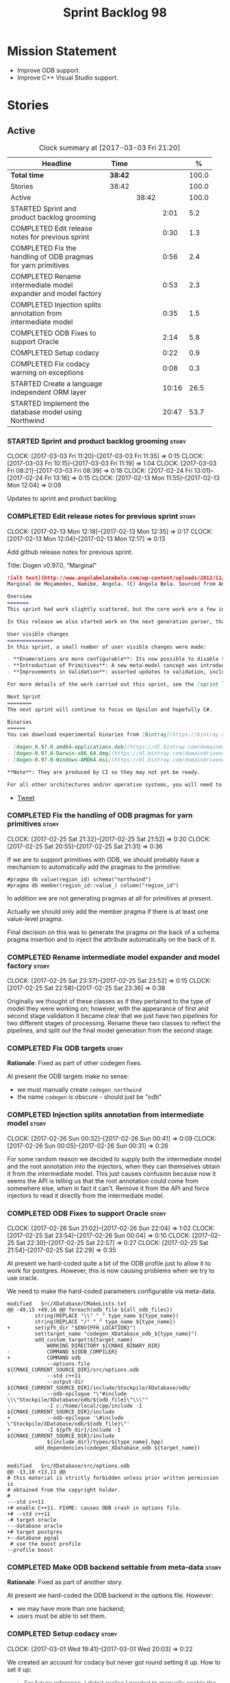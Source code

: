 #+title: Sprint Backlog 98
#+options: date:nil toc:nil author:nil num:nil
#+todo: STARTED | COMPLETED CANCELLED POSTPONED
#+tags: { story(s) epic(e) }

* Mission Statement

- Improve ODB support.
- Improve C++ Visual Studio support.

* Stories

** Active

#+begin: clocktable :maxlevel 3 :scope subtree :indent nil :emphasize nil :scope file :narrow 75 :formula %
#+CAPTION: Clock summary at [2017-03-03 Fri 21:20]
| <75>                                                                        |         |       |       |       |
| Headline                                                                    | Time    |       |       |     % |
|-----------------------------------------------------------------------------+---------+-------+-------+-------|
| *Total time*                                                                | *38:42* |       |       | 100.0 |
|-----------------------------------------------------------------------------+---------+-------+-------+-------|
| Stories                                                                     | 38:42   |       |       | 100.0 |
| Active                                                                      |         | 38:42 |       | 100.0 |
| STARTED Sprint and product backlog grooming                                 |         |       |  2:01 |   5.2 |
| COMPLETED Edit release notes for previous sprint                            |         |       |  0:30 |   1.3 |
| COMPLETED Fix the handling of ODB pragmas for yarn primitives               |         |       |  0:56 |   2.4 |
| COMPLETED Rename intermediate model expander and model factory              |         |       |  0:53 |   2.3 |
| COMPLETED Injection splits annotation from intermediate model               |         |       |  0:35 |   1.5 |
| COMPLETED ODB Fixes to support Oracle                                       |         |       |  2:14 |   5.8 |
| COMPLETED Setup codacy                                                      |         |       |  0:22 |   0.9 |
| COMPLETED Fix codacy warning on exceptions                                  |         |       |  0:08 |   0.3 |
| STARTED Create a language independent ORM layer                             |         |       | 10:16 |  26.5 |
| STARTED Implement the database model using Northwind                        |         |       | 20:47 |  53.7 |
#+TBLFM: $5='(org-clock-time% @3$2 $2..$4);%.1f
#+end:

*** STARTED Sprint and product backlog grooming                       :story:
    CLOCK: [2017-03-03 Fri 11:20]--[2017-03-03 Fri 11:35] =>  0:15
    CLOCK: [2017-03-03 Fri 10:15]--[2017-03-03 Fri 11:19] =>  1:04
    CLOCK: [2017-03-03 Fri 08:21]--[2017-03-03 Fri 08:39] =>  0:18
    CLOCK: [2017-02-24 Fri 13:01]--[2017-02-24 Fri 13:16] =>  0:15
    CLOCK: [2017-02-13 Mon 11:55]--[2017-02-13 Mon 12:04] =>  0:09

Updates to sprint and product backlog.

*** COMPLETED Edit release notes for previous sprint                  :story:
    CLOSED: [2017-02-13 Mon 12:35]
    CLOCK: [2017-02-13 Mon 12:18]--[2017-02-13 Mon 12:35] =>  0:17
    CLOCK: [2017-02-13 Mon 12:04]--[2017-02-13 Mon 12:17] =>  0:13

Add github release notes for previous sprint.

Title: Dogen v0.97.0, "Marginal"

#+begin_src markdown
![alt text](http://www.angolabelazebelo.com/wp-content/uploads/2012/11/Namibe-23102661.jpg)
Marginal de Moçamedes, Namibe, Angola. (C) Angola Bela. Sourced from Angola Bela's site.

Overview
=======
This sprint had work slightly scattered, but the core work are a few interesting features for users around enumerations and primitives - described below.

In this release we also started work on the next generation parser, thanks to @klemens-morgenstern who has laid its foundations. The integration work of this new parser will proceed over the next few sprints.

User visible changes
===============
In this sprint, a small number of user visible changes were made:

- **Enumerations are more configurable**: Its now possible to disable the ```invalid``` enumeration and add user defined enumeration values. This is useful for defining bitflags for example. See the ```enumeration``` test model for examples ([Dia](https://raw.githubusercontent.com/DomainDrivenConsulting/dogen/master/test_data/yarn.dia/input/enumeration.dia), [JSON](https://raw.githubusercontent.com/DomainDrivenConsulting/dogen/master/test_data/yarn.json/input/enumeration.json)).
- **Introduction of Primitives**: A new meta-model concept was introduced called a ```primitive```. This allows users to "redefine" built-in types or other select types such as ```std::string``` for their own purposes. As an example you can define a ```product_id``` as a primitive with an underlying type of ```std::string```. This makes the models more intuitive and the generated code more readable. See the ```primitive``` test model for examples ([Dia](https://raw.githubusercontent.com/DomainDrivenConsulting/dogen/master/test_data/yarn.dia/input/primitive.dia), [JSON](https://raw.githubusercontent.com/DomainDrivenConsulting/dogen/master/test_data/yarn.json/input/primitive.json)).
- **Improvements in Validation**: assorted updates to validation, including checking that the enumeration underlying type is valid as an enumeration type, checking for C# keywords, etc.

For more details of the work carried out this sprint, see the [sprint log](https://github.com/DomainDrivenConsulting/dogen/blob/master/doc/agile/sprint_backlog_97.org).

Next Sprint
========
The next sprint will continue to focus on Upsilon and hopefully C#.

Binaries
======
You can download experimental binaries from [Bintray](https://bintray.com/domaindrivenconsulting/Dogen) for OSX, Linux and Windows (all 64-bit):

- [dogen_0.97.0_amd64-applications.deb](https://dl.bintray.com/domaindrivenconsulting/Dogen/0.97.0/dogen_0.97.0_amd64-applications.deb)
- [dogen-0.97.0-Darwin-x86_64.dmg](https://dl.bintray.com/domaindrivenconsulting/Dogen/0.97.0/dogen-0.97.0-Darwin-x86_64.dmg)
- [dogen-0.97.0-Windows-AMD64.msi](https://dl.bintray.com/domaindrivenconsulting/Dogen/dogen-0.97.0-Windows-AMD64.msi)

**Note**: They are produced by CI so they may not yet be ready.

For all other architectures and/or operative systems, you will need to build Dogen from source. Source downloads are available below.
#+end_src

- [[https://twitter.com/MarcoCraveiro/status/820962437465866241][Tweet]]

*** COMPLETED Fix the handling of ODB pragmas for yarn primitives     :story:
    CLOSED: [2017-02-25 Sat 21:53]
    CLOCK: [2017-02-25 Sat 21:32]--[2017-02-25 Sat 21:52] =>  0:20
    CLOCK: [2017-02-25 Sat 20:55]--[2017-02-25 Sat 21:31] =>  0:36

If we are to support primitives with ODB, we should probably have a
mechanism to automatically add the pragmas to the primitive:

: #pragma db value(region_id) schema("northwind")
: #pragma db member(region_id::value_) column("region_id")

In addition we are not generating pragmas at all for primitives at
present.

Actually we should only add the member pragma if there is at least one
value-level pragma.

Final decision on this was to generate the pragma on the back of a
schema pragma insertion and to inject the attribute automatically on
the back of it.

*** COMPLETED Rename intermediate model expander and model factory    :story:
    CLOSED: [2017-02-25 Sat 23:52]
    CLOCK: [2017-02-25 Sat 23:37]--[2017-02-25 Sat 23:52] =>  0:15
    CLOCK: [2017-02-25 Sat 22:58]--[2017-02-25 Sat 23:36] =>  0:38

Originally we thought of these classes as if they pertained to the
type of model they were working on; however, with the appearance of
first and second stage validation it became clear that we just have
two pipelines for two different stages of processing. Rename these two
classes to reflect the pipelines, and split out the final model
generation from the second stage.

*** COMPLETED Fix ODB targets                                         :story:
    CLOSED: [2017-02-25 Sat 23:56]

*Rationale*: Fixed as part of other codegen fixes.

At present the ODB targets make no sense:

- we must manually create =codegen_northwind=
- the name =codegen= is obscure - should just be "odb"

*** COMPLETED Injection splits annotation from intermediate model     :story:
    CLOSED: [2017-02-26 Sun 00:41]
    CLOCK: [2017-02-26 Sun 00:32]--[2017-02-26 Sun 00:41] =>  0:09
    CLOCK: [2017-02-26 Sun 00:05]--[2017-02-26 Sun 00:31] =>  0:26

For some random reason we decided to supply both the intermediate
model and the root annotation into the injectors, when they can
themselves obtain it from the intermediate model. This just causes
confusion because now it seems the API is telling us that the root
annotation could come from somewhere else, when in fact it
can't. Remove it from the API and force injectors to read it directly
from the intermediate model.

*** COMPLETED ODB Fixes to support Oracle                             :story:
    CLOSED: [2017-02-26 Sun 22:04]
    CLOCK: [2017-02-26 Sun 21:02]--[2017-02-26 Sun 22:04] =>  1:02
    CLOCK: [2017-02-25 Sat 23:54]--[2017-02-26 Sun 00:04] =>  0:10
    CLOCK: [2017-02-25 Sat 22:30]--[2017-02-25 Sat 22:57] =>  0:27
    CLOCK: [2017-02-25 Sat 21:54]--[2017-02-25 Sat 22:29] =>  0:35

At present we hard-coded quite a bit of the ODB profile just to allow
it to work for postgres. However, this is now causing problems when we
try to use oracle.

We need to make the hard-coded parameters configurable via meta-data.

#+begin_example
modified   Src/XDatabase/CMakeLists.txt
@@ -49,15 +49,16 @@ foreach(odb_file ${all_odb_files})
         string(REPLACE "\\" "_" type_name ${type_name})
         string(REPLACE "/" "_" type_name ${type_name})
+        set(pfh_dir "$ENV{PFH_LOCATION}")
         set(target_name "codegen_XDatabase_odb_${type_name}")
         add_custom_target(${target_name}
             WORKING_DIRECTORY ${CMAKE_BINARY_DIR}
-            COMMAND ${ODB_COMPILER}
+            COMMAND odb
             --options-file ${CMAKE_CURRENT_SOURCE_DIR}/src/options.odb
             --std c++11
             --output-dir ${CMAKE_CURRENT_SOURCE_DIR}/include/Stockpile/XDatabase/odb/
-            --odb-epilogue "\"#include \\\"Stockpile/XDatabase/odb/${odb_file}\"\\\""
-            -I c:/home/local/cpp/include -I ${CMAKE_CURRENT_SOURCE_DIR}/include
+            --odb-epilogue '\#include \"Stockpile/XDatabase/odb/${odb_file}\"'
+            -I ${pfh_dir}/include -I ${CMAKE_CURRENT_SOURCE_DIR}/include
             ${include_dir}/types/${type_name}.hpp)
         add_dependencies(codegen_XDatabase_odb ${target_name})


modified   Src/XDatabase/src/options.odb
@@ -13,10 +13,11 @@
# this material is strictly forbidden unless prior written permission is
# obtained from the copyright holder.
#
---std c++11
+# enable C++11. FIXME: causes ODB crash in options file.
+# --std c++11
-# target oracle
---database oracle
+# target postgres
+--database pgsql
 # use the boost profile
--profile boost
#+end_example

*** COMPLETED Make ODB backend settable from meta-data                :story:
    CLOSED: [2017-02-26 Sun 22:04]

*Rationale*: Fixed as part of another story.

At present we hard-coded the ODB backend in the options file. However:

- we may have more than one backend;
- users must be able to set them.

*** COMPLETED Setup codacy                                            :story:
    CLOSED: [2017-03-01 Wed 20:04]
    CLOCK: [2017-03-01 Wed 19:41]--[2017-03-01 Wed 20:03] =>  0:22

We created an account for codacy but never got round setting it
up. How to set it up:

#+begin_quote
For future reference, I didn't realise I needed to manually enable the
checkers: Code Patterns (left hand-side bar at the bottom), cppcheck,
tick all boxes (all 302 of them, in my case). You can also provide a
config file, apparently.
#+end_quote

*** COMPLETED Fix codacy warning on exceptions                        :story:
    CLOSED: [2017-03-03 Fri 21:19]
    CLOCK: [2017-03-03 Fri 21:11]--[2017-03-03 Fri 21:19] =>  0:08

Codacy picked up on the fact that our constructor for exceptions is
not explicit. Update template and regenerate all code.

*** STARTED Create a language independent ORM layer                   :story:
    CLOCK: [2017-03-03 Fri 14:58]--[2017-03-03 Fri 15:36] =>  0:38
    CLOCK: [2017-03-03 Fri 14:42]--[2017-03-03 Fri 14:57] =>  0:15
    CLOCK: [2017-03-03 Fri 13:23]--[2017-03-03 Fri 13:39] =>  0:16
    CLOCK: [2017-03-03 Fri 12:59]--[2017-03-03 Fri 13:22] =>  0:23
    CLOCK: [2017-03-03 Fri 12:48]--[2017-03-03 Fri 12:58] =>  0:10
    CLOCK: [2017-03-03 Fri 12:39]--[2017-03-03 Fri 12:47] =>  0:08
    CLOCK: [2017-03-03 Fri 11:36]--[2017-03-03 Fri 12:38] =>  1:02
    CLOCK: [2017-03-02 Thu 09:39]--[2017-03-02 Thu 10:03] =>  0:24
    CLOCK: [2017-03-02 Thu 08:05]--[2017-03-02 Thu 09:38] =>  1:33
    CLOCK: [2017-03-02 Thu 06:48]--[2017-03-02 Thu 07:28] =>  0:40
    CLOCK: [2017-03-01 Wed 13:10]--[2017-03-01 Wed 17:57] =>  4:47

At present we are populating ODB pragmas manually. While this works,
this has a number of downsides:

- we need to add ODB schema pragmas to all types we want to
  generate. Ideally it would be better to just mark the type as
  "ORM generatable" or some other flag. Dogen then adds the appropriate
  ODB pragmas.
- we need to manually upper case all schemas and column names. Whilst
  this can be ameliorated by using the ODB compiler command line
  options, we still have to deal with the cases where the user
  overrides the schema name or the column name. Because ODB uses
  quotes, we get the values as-is, meaning the user needs to upper
  case all of them. This is a particular problem for primitives,
  because we are injecting the column name.
- whenever the primitive name matches the attribute name, we want to
  "reset" the column name; else we end up with a name like
  "my_id_my_id". Actually the solution is the other way around:
  primitives should always have a blank column name and the attribute
  using them should be responsible for setting the column name.

These are:

- =yarn.orm.enabled=: model module level. If true, will switch on language
  specific ORM. Do we need this? Users should just enable low-level
  ORM.
- =yarn.orm.generate_mapping=: boolean. If true, generate mapping for a
  given type.
- =yarn.orm.database=: container of supported database types. Create
  enumeration. PostgreSQL, etc. Model level.
- =yarn.orm.override=: if true, orm meta-data is ignored
  altogether. User is expected to manually supply ODB
  pragmas. Actually we can just not use "generate_mapping" for this
  type and add pragmas manually. Actually we should wait for a use
  case for this; we may need an "additive" override, or a "remove all
  and add only these" override. For now lets just not support
  overrides.
- =yarn.orm.schema_name=: model module level or element
- =yarn.orm.table_name=: element
- =yarn.orm.is_primary_key=: boolean. Attribute level.
- =yarn.orm.column_name=: string. Attribute level.
- =yarn.orm.nullable=: boolean. Attribute level.
- =yarn.org.naming_style=: enum: capitals, lowercase, as_is. Model
  level.
- =yarn.org.meta_type=: value or object.
- =yarn.org.type_mapping=: string. For now only BLOB is
  supported. Actually lets use a generic mapping scheme instead so
  that we push this logic to the user.

Basically we have the following "configuration points":

- =orm_model_configuration=: naming style, database, schema name;
- =orm_element_configuration=: generate mapping, schema name, table
  name, meta type
- =orm_attribute_configuration=: type, nullable, column name, is
  primary key.

We need to add classes in yarn to capture this.

*Previous Understanding*

When we start using odb in anger we need to tidy-up how it is
implemented. We need to split the concepts which properly belong in
yarn such as identity, primary key, foreign key, etc from those that
are odb specific (perhaps schema name etc). odb formatter simply maps
yarn concepts to odb concepts rather than having its own. We need to
dig out the stories around key support.

This story should only be done when we are building real databases
with odb.

This time has arrived now. We should create a set of concepts in yarn
related to ORM (object-relational mapping).

*** Add a "flat directory" mode                                       :story:

It would be nice to have a mode in which all files get placed in a
single-directory: no src, include, etc – just one big folder with all
files.

*** Add support for "one off" profiles                                :story:

At present one can define top-level profiles. These are useful, but in
practice we ended up still defining a lot of things in each model. We
need a way to associate a profile with a model by supplying it on the
command line. That way users can create profiles and store them next
to the model rather than having to create a data directory, etc etc.

*** Introduce dogen projects                                          :story:

At present we are manually configuring each dogen target, adding each
separately to the build system. Perhaps a better approach is to have a
dogen project file where one can configure all of the targets in one
go. We don’t necessarily have to call dogen directly – perhaps another
command line tool is responsible for invoking dogen? The problem here
is that we’d end up with all dogen models in memory.

At any rate, the project file would contain all models for a given
product. We could possibly run with “all” or “specific” whereby the
user would supply one or more projects to code generate. For all
properties that are common, we’d defined them only once somehow
(common regexes, log level, etc).

*** Make log directory configurable                                   :story:

It would be nice to supply a directory for the log files and get dogen
to output the logs there.

*** Clean up annotation scope types                                   :story:

As part of the attribute rename (which used to be called property) we
should have renamed the annotation scope as well to attribute.

In addition, we have a scope type of "entity" but the yarn meta-model
type is really "element".

We should also check if "not applicable" scope is in use, and if not
delete it.

*** Add a new annotation type of "pair"                               :story:

It would be nice to be able to declare a annotation type with a value
type of "pair" or "key value pair" and have the annotations
automatically perform the splitting. The separator should not be
equals, since we already use that for annotations kvps, but it could
be comma, pipe, etc. The API would be augmented to return a
=std::pair= with key and value.

One slight snag: the value could be of any type:

- boolean
- string
- enumeration (when we support these)
- even text collection

We can start by just supporting strings, but probably worthwhile
having a think on how to specify the type.

*** STARTED Implement the database model using Northwind              :story:
    CLOCK: [2017-02-28 Tue 06:41]--[2017-02-28 Tue 07:25] =>  0:44
    CLOCK: [2017-02-27 Mon 22:11]--[2017-02-27 Mon 22:34] =>  0:23
    CLOCK: [2017-02-27 Mon 21:10]--[2017-02-27 Mon 22:10] =>  1:00
    CLOCK: [2017-02-26 Sun 23:22]--[2017-02-27 Mon 00:10] =>  0:48
    CLOCK: [2017-02-26 Sun 22:48]--[2017-02-26 Sun 23:21] =>  0:33
    CLOCK: [2017-02-26 Sun 22:05]--[2017-02-26 Sun 22:47] =>  0:42
    CLOCK: [2017-02-25 Sat 19:47]--[2017-02-25 Sat 19:52] =>  0:05
    CLOCK: [2017-02-25 Sat 18:56]--[2017-02-25 Sat 19:46] =>  0:50
    CLOCK: [2017-02-25 Sat 18:02]--[2017-02-25 Sat 18:56] =>  0:54
    CLOCK: [2017-02-25 Sat 04:05]--[2017-02-25 Sat 05:54] =>  1:49
    CLOCK: [2017-02-24 Fri 21:01]--[2017-02-24 Fri 22:55] =>  1:54
    CLOCK: [2017-02-24 Fri 10:34]--[2017-02-24 Fri 12:39] =>  2:05
    CLOCK: [2017-02-24 Fri 09:01]--[2017-02-24 Fri 10:33] =>  1:32
    CLOCK: [2017-02-23 Thu 23:06]--[2017-02-23 Thu 23:39] =>  0:33
    CLOCK: [2017-02-23 Thu 19:15]--[2017-02-23 Thu 23:05] =>  3:50
    CLOCK: [2017-02-14 Tue 06:33]--[2017-02-14 Tue 07:30] =>  0:57
    CLOCK: [2017-02-13 Mon 20:25]--[2017-02-13 Mon 22:33] =>  2:08

Now we are using Dogen in anger with ODB, we need to make sure the
database model is actually exercising all of this functionality. One
easy way of achieving this is to use Microsoft's Northwind Database as
the base for the model.

- [[https://northwinddatabase.codeplex.com/][Northwind Database]]

We should implement it using Oracle and use this to test the changes
to ODB's oracle support.

Tasks:

- add comment for ODB targets
- add flag to mark a type as a value
- case of the identifiers is a problem: sometimes we get them
  uppercase (when we do them without quotes in sql plus) sometimes we
  get them lowercase (from odb). use =--sql-name-case= upper/lower as
  a flag.
- schema initialisation from statics is not working; this is as
  explained in [[http://www.codesynthesis.com/pipermail/odb-users/2013-May/001286.html][this email]]. We can force it by doing a query on that
  entity, but that then causes an exception.
- =head -n 200 northwind_ascii.sql | grep ^INSERT | cut -b 1-150 | uniq=

*** Add a top-level "Visual Studio" knob                              :story:

We have a number of features that only make sense when on Windows and
building for Visual Studio. We should have a top-level knob that
enables or disables all of these features in one go:

- =quilt.cpp.visual_studio.enabled=

*** Add =targetver.h= support                                         :story:

On windows we should be generating the targetver header.

Links:

- [[https://github.com/Microsoft/Windows-classic-samples/blob/master/Samples/RadialController/cpp/targetver.h][targetver.h]]

*** Add support for Visual Studio C++ projects                        :story:

Visual studio project needs the files to be listed by hand. We can
either generate the project or the user has to manually add the
files. This is a problem every time they change. Requirements:

- we need to be able to support multiple VS versions as well (user
  configurable)
- user may want to import property sheets
- need guids (as per C# projects)
- need additional library/include directories
- need to add pre-compiled headers support with /FI.
- add a solution for good measure, using the C# code.
- add filter files for headers and source files.

As per ODB, users may also want to build with different versions of
VS. We should allow generating more than one solution and postfix them
with the VS version.

We should also generate filters for the project:

- header files
- source files
- ODB header files
- ODB source files

The inclusion of ODB files must be done using regular expressions
because we do not want to have to do two passes for knit; so we don't
really know what files are available. However, if the ODB files have a
=cxx= extension, we can just =CLInclude= =*cxx=.

Links:

- [[https://msdn.microsoft.com/en-us/library/2208a1f2.aspx][Project Files]]

*** Add support for pre-compiled headers on windows                   :story:

Most VS users have pre-compiled headers. We need to generate
=stdafx.h= etc. For now we can have it minimally populated until we
understand better the requirements.

Actually we could probably do a very simple computation in quilt to
figure out the most frequently used headers and add those to
=stdafx=. We just need to go through the entire model in the inclusion
expander to perform this calculation.

In addition we need to make sure =stdafx= is added as the first
include.

We should have a quilt setting for pre-compilation. We should also
check that visual studio support is enabled in order to generate
=stdafx=.

*** Add support for DLL Main on windows                               :story:

At present we are manually generating DLL Main by hand and then
excluding it on regexes. This is not ideal and will be more of a
problem when we generate project files. Ideally we should code
generate it. Requirements:

- user must be able to disable it;
- user must be able to handcraft it in case they want different
  contents;

Links:

- [[https://msdn.microsoft.com/en-us/library/aa370448(v%3Dvs.85).aspx][DLL Main]]

*** Add C++-03 mode                                                    :epic:

#+begin_quote
*Story*: As a dogen user, I want to create models in C++ 03 so that I
can interface with legacy code.
#+end_quote

It shouldn't be too hard to generate C++-03 code in addition to
C++-14. We could follow the gcc/odb convention and have a =-std=
option for this in meta-data. The only problem would be testing - at
present the language settings comes from cmake, and we'd have to make
sure the compiler is not in C++-14 mode when compiling test models
in 03. Also, the mixing and matching of 03 with 14 may not be
trivial. We should wait for a use case.

It may be possible to add different flags to different projects in CMake.

Tasks:

- default ctors, final, noexcept. Need to manually add default
  ctor (e.g. force it).
- enums
- need to disable ODB c++ 11 as well.

*** Use =cxx= extension with ODB files                                :story:

At present we renamed the ODB extension to =.cpp=. This is to make the
ODB files part of the project:

: set(files "")
: file(GLOB_RECURSE files RELATIVE
:    "${CMAKE_CURRENT_SOURCE_DIR}/"
:    "${CMAKE_CURRENT_SOURCE_DIR}/*.cpp")

However, it's quite nice to have distinct extensions for ODB and Dogen
files. We should add a conditional in CMake that detects ODB and if
found adds:

: set(odb_files "")
: file(GLOB_RECURSE odb_files RELATIVE
:    "${CMAKE_CURRENT_SOURCE_DIR}/"
:    "${CMAKE_CURRENT_SOURCE_DIR}/*.cxx")
: set(files ${files} ${odb_files})

*** Add option to capitalise column and table names                   :story:

One very useful thing is to allow users to define types in camel case
or underscore separated but then have the ODB names generated all in
caps (schema name, table name, column name). The database we are
currently working with is all in caps and we are forced to manually
enter pragmas for every single type because of this. Instead, we
should have some meta-data:

: odb.use_capitals=true

This would automatically generate the pragmas.

One slight downside is that if a user then tries to manually override
the pragmas, we will have duplicates, in effect:

: #DOGEN odb_pragma=schema("northwind")
: #DOGEN odb_pragma=schema("NORTHWIND")

*** Add prefetch support to ODB                                       :story:

As per Boris email:

#+begin_quote
Hm, I am not sure the bulk approach (with a compiler-time pragma) is
right in this case. There we don't really have a choice since we need
to know the "batch buffer" size.

But here it is all runtime. Plus, you may want to have different
prefetch for different queries of the same object. In fact, you
can already customize it for queries (but not for object loads)
by using prepared queries (Section 4.5 in the manual):

1. Create prepared query.

2. Get its statement (statement()).

3. Cast it to odb::oracle::select_statement.

4. Call handle() on the result to get OCIStmt*.

5. Set custom OCI_ATTR_PREFETCH_ROWS.

6. Execute the query.

The problems with this approach are: (1) it is tedious and (2) it
doesn't work for non-query SELECT's (e.g., database::load()). So
perhaps the way to do it is:

1. Provide prefetch() functions on oracle::database() and
   oracle::connection() that can be used to modify database-wide
   and connection-wide prefetch values. Also set it to some
   reasonable default (say 512?)

2. Provide oracle::select_statement::prefetch() to make the
   prepared query approach less tedious.
#+end_quote

*** Replace the database model with the northwind model               :story:

As part of the [[https://github.com/DomainDrivenConsulting/zango][zango]] project we are creating a model that exercises
Dogen and ODB. It is largely based on the database model, minus the
basic types we had added a while ago. We should just drop the database
model and adopt the northwind model from zango.

*** Add ODB to the build machine                                      :story:

At present we are only compiling and running the ODB tests
locally. Now that ODB is becoming a core dependency, we need to make
sure we are running these tests on the build machines - Windows and
Linux at least.

*** Rename ODB parameters                                             :story:

At present we use the following form:

: #DOGEN ODB_PRAGMA=no_id

We need to use the new naming style =cpp.odb.pragma=. We also need to
rename the opaque_parameters to reflect ODB specific data.

*** Map upsilon primitives to intrinsics                              :story:

Upsilon allows users to create "strong typedefs" around primitve
types. We need to unpack these into their intrinsic counterparts and
them map the intrinsics to native types.

Slight mistake: we mapped the primitive types themselves but in
reality what needs to be mapped are the fields making references to
the primitive types. We should just filter out all primitives.

Additional wrinkle: what the end users want is to unpack "real
primitives" into intrinsics, but "other" primitives should be mapped
to objects. This can be achieved by hard-coding =Plaform= primitives
into the mapping layer. However, some non-platform primitives may also
be candidates too. We need to create a list of these to see how
widespread the problem is.

Another alternative is to apply hard-coded regexes:

- if the name matches any of the intrinsic names

Finally, the last option may be to have yet another mapping data file
format that lists the primitives to unbox.

*** Immutable types cannot be owned by mutable types                  :story:

When we try to create a mutable class that has a property of an
immutable type, the code fails to compile due to the swap
method. This is because immutable types do not provide swap.

*** "Assistant" type found in test model                              :story:

We seem to be generating an "Assistant" type on the =primitve= test model:

: 2017-02-01 10:28:44.513705 [DEBUG] [quilt.cpp.formattables.helper_expander] Procesing element: <dogen><test_models><primitive><Assistant>

Figure out what this type is and why its appearing on this test model.

*** Add mapping support between upsilon and LAM                       :story:

At present we map upsilon directly to a language-specific model
(C++/C#), which gets code-generated. However, from a tailor
perspective, this is not ideal; we would end up with N different
models. Ideally, we should get a LAM representation of the JSON model
which could then be used to code-generate multiple languages.

This is probably not too hard, given the mapper knows how to convert
between upsilon and LAM. We just need to finish LAM support and then
try mapping them and see what breaks. Tailor would have to somehow
tell yarn to set the output language to LAM.

Notes:

- if output is more than one language, change it to LAM. Otherwise
  leave it as language specific.
- we need to inject via meta-data the annotations for the output
  languages.
- We only need to perform mapping if input language is upsilon. For
  all other languages we can leave it as is. But for upsilon, tailor
  needs to do a full intermediate model workflow.
- unparsed type needs to be recomputed as part of mapping.
- we are not adding the LAM mapping to the upsilon id container.
- we need to add support for "default mappings"

*** Make the Zeta model compilable                                    :story:

We need to work through the list of issues with the Zeta model and get
it to a compilable state.

*** Add support for Language Agnostic Models (LAM)                    :story:

Tasks:

- create the basic LAM types and add mapping for both C# and C++.
- create a LAM test model which tests that the mapping for all types
  generates compilable code.

LAM type map:

| Type                            | C++                              | C#                                                | Upsilon              |
|---------------------------------+----------------------------------+---------------------------------------------------+----------------------|
| lam::byte                       | unsigned char                    | uchar                                             |                      |
| lam::character                  | char                             | char                                              |                      |
| lam::integer8                   | std::int8_t                      | sbyte                                             |                      |
| lam::integer16                  | std::int16_t                     | System.Int16                                      |                      |
| lam::integer32                  | std::int32_t                     | System.Int32                                      |                      |
| lam::integer64                  | std::int64_t                     | System.Int64                                      | Integer64            |
| lam::integer                    | int                              | int                                               |                      |
| lam::single_floating            | float                            | float                                             |                      |
| lam::double_floating            | double                           | double                                            | Double               |
| lam::boolean                    | bool                             | bool                                              | Boolean              |
| lam::string                     | std::string                      | string                                            | String, Binary, Guid |
| lam::date                       | boost::gregorian::date           | System.DateTime                                   | Date                 |
| lam::time                       | boost::posix_time::time_duration | System.TimeSpan                                   | UtcTime              |
| lam::date_time                  | boost::posix_time::ptime         | System.DateTime                                   | UtcDateTime          |
| lam::decimal                    | std::decimal                     | System.Decimal                                    | Decimal              |
| lam::dynamic_array<T>           | std::vector<T>                   | System.Collections.Generic.List<T>                | Collection           |
| lam::static_array<T>            | std::array<T>                    | System.Collections.Generic.Array<T>               |                      |
| lam::unordered_dictionary<K, V> | std::unordered_map<K, V>         | System.Collections.Generic.Dictionary<K, V>       |                      |
| lam::ordered_dictionary<K, V>   | std::map<K, V>                   | System.Collections.Generic.SortedDictionary<K, V> |                      |
| lam::unordered_set<K>           | std::unordered_set<K>            | System.Collections.Generic.HashSet<T>             |                      |
| lam::ordered_set<K>             | std::set<K>                      | System.Collections.Generic.SortedSet<T>           |                      |
| lam::queue<T>                   | std::queue<T>                    | System.Collections.Generic.Queue<T>               |                      |
| lam::stack<T>                   | std::stack<T>                    | System.Collections.Generic.Stack<T>               |                      |
| lam::linked_list<T>             | std::list<T>                     | System.Collections.Generic.LinkedList<T>          |                      |
| lam::pointer<T>                 | boost::shared_ptr<T>             | <erase>                                           |                      |

*Previous Understanding*

When we start supporting more than one language, one interesting
feature would be to be able to define a model once and have it
generated for all supported languages. This would be achieved by
having a system model (or set of system models) that define all the
key types in a language agnostic manner. For example:

: lam::string
: lam::int
: lam::int16

Each of these types then has a set of meta-data fields that map them
to a type in a supported language:

: lam:string: cpp.concrete_type_mapping = std::string
: lam:string: csharp.concrete_type_mapping = string

And so on. We load the user model that makes use of LAM, we generate
the merged model still with LAM types and then we perform a
translation for each of the supported and enabled languages: for every
LAM type, we replace all its references with the corresponding
concrete type. We need to split the supplied mapping into a QName, use
the QName to load the system models for that language, look up the
type and replace it. After the translation no LAM types are left. We
end up with N yarn merged models where N is the number of supported and
enabled languages.

Each of these models is then sent down to code generation. This should
be equivalent to manually generating models per language - we could
use this as a test.

Once we have LAM, it would be great to be able to exchange data
between languages. This could be done as follows:

- XML: create a "LAM" XML schema, and a set of formatters that read
  and write from it. This is kind of like reverse mapping the types
  back to LAM types when writing the XML.
- JSON: similar approach to XML, minus the schema.
- POF: use the coherence libraries to dump the models into POF.

Tasks:

- create the LAM model with a set of basic types.
- add a set of mapping fields into yarn: =yarn.mapping.csharp=, etc
  and populate the types with entries for each supported language.
- create a notion of mapping of intermediate models into
  languages. The input is the merged intermediate model and the output
  is N models one per language. We also need a way to associate
  backends with languages. Each model is sent down to its backend.
- note that reverse mapping is possible: we should be able to
  associate a type on a given language with it's lam type. This means
  that, given a model in say C#, we could reconstruct a yarn lam model
  (or tell the user about the list of failures to map). This should be
  logged as a separate story.

Links:

- [[http://stackoverflow.com/questions/741054/mapping-between-stl-c-and-c-sharp-containers][Mapping between stl C++ and C# containers]]
- [[http://stackoverflow.com/questions/3659044/comparison-of-c-stl-collections-and-c-sharp-collections][Comparison of C++ STL collections and C# collections?]]

*** Tidy-up "is floating point"                                       :story:

We should introduce "point type" enumeration to replace "is floating
point":

- none
- floating
- fixed
- exact

*** Enumerations coming out of Upsilon are empty                      :story:

We don't seem to be translating the enumerators into yarn
enumerators.

*** Add support for nullable built-ins and primitives                 :story:

One useful feature in C# is the ability to add nullable types:

: Nullable<int>
: ?

This is particularly useful for built-in types, although its also
applicable to value types. For primitives this is slightly more
straightforward and we can make it a property of the meta-type (since
the whole point is that users define new primitives for each domain
type). For built-ins its slightly more tricky because its a property
of the attribute. We'd have to extend:

- the name tree to add a "is nullable" to each name tree
- the parser to read nullable and do the right thing
- LAM, to suport some kind of =lam::nullable= which in C++ translates
  to =boost::optional= and C# =Nullable=. Interestingly enough we can
  create a "Nullable type" in the global namespace.

*** Add case conversion support                                       :story:

When we map a LAM model into C#, it will have whatever case we used
originally. This is not ideal as in C++ we'd like to use underscores
instead. It would be nice if there was an "identifier converter" that
went through the model and updated all identifiers from underscores to
camel case. This includes classes, attributes, enumerators, etc. The
LAM model would remain with underscores.

For this to work correctly we'd need some kind of "casing" enumeration
associated with the model, and then another one associated with each
language. This means that if the model is already in camel case, we
would just generate camel case for both C++ and C#.

*** Consider renaming LAM to a sewing term                            :story:

In keeping with the rest of Dogen we should also use a sewing term for
LAM. Wool is an interesting one.

*** Windows package has element mappings                              :story:

For some reason even after renaming the mappings file it is still on
windows. This could also be a bug of the installer; after a uninstall
and reinstall the problem went away. Double check with a clean
install.

*** Comments in C# appear to be the attribute name                    :story:

It seems we are copying across the attribute name rather than a
comment. This could also be a problem with the input. Check the Zeta
model.

*** Add support for generic container types to C#                     :story:

We should add all major container types and tests for them.

: IEnumerable<T>
: ICollection<T>
: IList<T>
: IDictionary<K, V>
: List<T>
: ConcurrentQueue<T>, ConcurrentStack<T>, LinkedList<T>
: Dictionary<TKey, TValue>
: SortedList<TKey, TValue>
: ConcurrentDictionary<TKey, TValue>
: KeyedCollection<TKey, TItem>

Notes:

- we need a way to determine if we are using a helper, the assistant
  or a sequence generator directly.

*** Allow users to choose mapping sets                                :story:

At present we load the "default" mappings, which are also the only
mappings available. It is entirely possible that users will not agree
with those mappings. If we add a name to the mappings, and provide a
meta-data tag to choose mappings we can then allow users to provide
their own and set the meta-data accordingly. Mapper then reads the
meta-data in the model and uses the requested element map. For this we
need to name the element maps and we also need to create a "mapping
set". These can be indexed by name in the mapping repository. Mapper
chooses the mapping set to use.

*** Allow users to override mapping sets at the element level         :story:

Sometimes we may want to use a different mapping just for a particular
element. For example, by default =lam::linked_list= binds to
=std::list= for C++; once Dogen supports =std::forward_list=, one may
want to override this for a partial number of elements. It would be
nice if one could have a meta-data tag at the attribute level that
would override the mapping. The one slight wrinkle is that we would
not be able to supply a breakdown of:

- simple name
- model name
- internal modules

and so forth. So this may cause issues for resolution. We'd have to
test it and see what breaks. If this fails, the alternative is that
the mapping is by id, and we'd resolve it internally using the mapping
container, e.g.:

- create a map of names for each language by id
- user supplies the id for a given language, we look it up and
  retrieve the name.

*** Add support for command line meta-data parameters                 :story:

We do not want to force end users to change their existing file
format. However, it is sometimes necessary to supply parameters into
dogen which are not representable in the existing format. We could
create a very simple extension to the command line arguments that
would generate scribbles; these would then be appended to the model
during the yarn workflow. Example:

: --kvp a=b

or:

: --meta-data a=b

*** Do not generate upsilon proxy models                              :story:

At present we are marking all types in an upsilon config as target. In
practice, only one of the models is the target.

*** Load system models based on language prefix                       :story:

We used a convention for system models that have the language as a
prefix:

: cpp.boost.json
: cpp.builtins.json
: cpp.std.json
: csharp.builtins.json
: csharp.system.collections.generic.json
: csharp.system.collections.json
: upsilon.builtins.json

Coincidentally, this could make life easier when it comes to filtering
models by language: we could pattern match the file name depending on
the language and only load those who match. The convention would then
become a rule for system models. With this we would not have to load
the models, process annotations, etc just to get access to the
language.

*** Add support for ignoring types                                    :story:

#+begin_quote
*Story*: As a dogen user, I want to ignore certain types I am working
on so that I can evolve my diagram over time, whilst still being able
to commit it.
#+end_quote

Sometimes when changing a diagram it may be useful to set some types
to "ignore", i.e. make dogen pretend they don't exist at all. For
instance one may want to introduce new types one at a time. It would
be nice to have a dynamic extension flag for ignoring.

We should probably have some kind of warning to ensure users are aware
of the types being ignored.

*** Add auxiliary function properties to c#                           :story:

We need to associate a function with an attribute and a
formatter. This could be the helper or the assistant (or nothing).

Actually this is not quite so straightforward. In =io= (c#) we have:

: assistant.Add("ByteProperty", value.ByteProperty, true/*withSeparator*/);

This is a bit of a problem because we now need to different
invocations, one for helper another for the assistant, which differ on
the function prototype. For the helper we need something like:

: Add(assistant, "ByteProperty", value.ByteProperty, true/*withSeparator*/);

So a string is no longer sufficient. Maybe we could have a struct with
auxiliary function properties:

- auxiliary function types = enum with { assistant, helper }
- auxiliary function name = string

So we can have a map of attribute id to map of formatter id to
auxiliary function properties.

Actually we should also create "attribute properties" as a top-level
container so that in the future we can latch on other attribute level
properties.

*** Add internal object dumper resolution                             :story:

We should try to resolve an object to a local dumper, if one exists;
for all model types and primitives. Add a registrar for local dumpers.

: using System;
: using System.Collections.Generic;
:
: namespace Dogen.TestModels.CSharpModel
: {
:     static public class DynamicDumperRegistrar
:     {
:         public interface IDynamicDumper
:         {
:             void Dump(AssistantDumper assistant, object value);
:         }
:
:         static private IDictionary<Type, IDynamicDumper> _dumpers = new Dictionary<Type, IDynamicDumper>();
:
:         static void RegisterDumper(Type type, IDynamicDumper dumper)
:         {
:         }
:     }
: }

*** Fix issues with bintray windows uploads                           :story:

At present we are doing a lot of hacks for windows:

- hardcoding the path to the package
- not uploading on just tags
- uploading to the top-level folder instead of the version.

Ideally we want to reuse the Travis BinTray descriptor but AppVeyor
does not support this directly.

*** Model references are not transitive                               :story:

For some reason we do not seem to be following references of
referenced models. We should load them automatically, now that they
are part of the meta-data. However, the =yarn.json= model breaks when
we remove the reference to annotation even though it does not use this
model directly and =yarn= is referencing it correctly.

*** Add support for boxed types                                       :story:

At present we support built-in types such as =int= but not
=System.Integer=. In theory we should be able to add these types with:

:        "quilt.csharp.assistant.requires_assistance": true,
:        "quilt.csharp.assistant.method_postfix": "ShortByte"

And they should behave just like built-ins.

*** Add handcrafted class to C# test model                            :story:

We should make sure handcrafted code works in C#.

Actually in order to get handcrafted types to work we need support for
enablement. This is a somewhat tricky feature so we should leave it
for after all the main ones are done.

*** Add support for arrays                                            :story:

At present the yarn parser does not support array notation:
=string[]=. We need to look into how arrays would work for C++ and
implement it in a compatible way.

Links:

- [[https://www.dotnetperls.com/array][array]]

*** Add fluency support for C#                                        :story:

We need to add fluent support for C#.

C# properties are not compatible with the fluent pattern. Instead, one
needs to create builders, across the inheritance tree.

Links:

- [[http://stackoverflow.com/questions/13761666/how-to-use-fluent-style-syntactic-sugar-with-c-sharp-property-declaration][How to use Fluent style syntactic sugar with c# property declaration]]

*** Add visitor support to C#                                         :story:

Implement the visitor formatters for C#.

*** Benchmarks do not work for utility tests                          :story:

When we run the benchmarks for utility we get an error:

: Running 95 test cases...
: /home/marco/Development/DomainDrivenConsulting/dogen/projects/utility/tests/asserter_tests.cpp(141): error: in "asserter_tests/assert_directory_good_data_set_returns_true": check asserter::assert_directory(e, a) has failed

Seems like the tests do not clean up after themselves. We need to add
some clean up logic and re-enable the tests.

*** Add cross-model support to C#                                     :story:

At present we do not have any tests that prove that cross-model
support is working (other than proxy models). We need to create a user
level model that makes use of types from another model. In theory it
should just work since we are using fully qualified names everywhere.

*** Generate AssemblyInfo in C#                                       :story:

We need to inject a type for this in fabric. For now we can leave it
mainly blank but in the future we need to have meta-data in yarn for
all of its properties:

: [assembly: AssemblyTitle ("TestDogen")]
: [assembly: AssemblyDescription ("")]
: [assembly: AssemblyConfiguration ("")]
: [assembly: AssemblyCompany ("")]
: [assembly: AssemblyProduct ("")]
: [assembly: AssemblyCopyright ("marco")]
: [assembly: AssemblyTrademark ("")]
: [assembly: AssemblyCulture ("")]
: [assembly: AssemblyVersion ("1.0.*")]

These appear to just be properties at the model level.

*** Consider adding a clone method for C#                             :story:

It would be nice to have a way to clone a object graph. We probably
have an equivalent story for this for C++ in the backlog.

*** Consider making the output directory configurable in C#           :story:

At present we are outputting binaries into the =bin= directory,
locally on the project directory. However, it would make more sense to
output to =build/output= like C++ does. For this to work, we need to
be able to supply an output directory as meta-data.

*** Add support for nuget                                             :story:

A proxy model may require obtaining a nuget package. Users should be
able to define a proxy model as requiring a nuget package and then
Dogen should generate packages.config and add all such models to it.

: +  <package id="NUnit" version="2.6.4" targetFramework="net45" />

*** Augment element ID with meta-model type                           :story:

The element ID is considered to be a system-level, opaque
identifier. It could, for all intents and purposes, be a large int. We
have decided to use a string so we can dump it to the log and figure
out what is going on without having to map IDs to a human-readable
value. In the same vein, we could also add another component to the ID
that would contain the meta-model element for that ID. This
information could be placed at the start.

Of course, we will not be able to remove the look-ups we have at
present that try to figure out the meta-model element because they are
related to resolution. But for any other cases it may result in
slightly more performant code. We need to look at all the use cases.

*** Identifiable needs to use camel case in C#                        :story:

At present we are building identifiables with underscores.

*** Generate windows packages with CPack                              :story:

We tried to generate windows packages by using the NSIS tool, but
there are no binaries available for it at present. However, it seems
CPack can now generate MSIs directly:

- [[http://stackoverflow.com/questions/18437356/how-to-generate-msi-installer-with-cmake][How to generate .msi installer with cmake?]]
- [[https://cmake.org/cmake/help/v3.0/module/CPackWIX.html][CPackWIX]]

We need to investigate how to get the build to produce MSIs using WIX.

*** Move enablement into quilt                                        :story:

We need to make use of the exact same logic as implemented in
=quilt.cpp= for enablement. Perhaps all of the enablement related
functionality can be lifted and grafted onto quilt without any major
changes.

*** Add feature to disable regions                                    :story:

We need a way to stop outputting regions if the user does not want
them.

*** Add parameters for using imported assemblies                      :story:

Assemblies imported via proxy models need to have the ability to
supply two parameters:

- assembly name: this is not always the same as the proxy model name;
- root namespace: similarly this may differ from the proxy model name.

These should be supplied as meta data and used when constructing
fabric types.

*** Add msbuild target for C# test model                              :story:

Once we are generating solutions, we should detect msbuild (or xbuild)
and build the solution. This should be a CMake target that runs on
Travis.

*** Add visibility to yarn elements                                   :story:

We need to be able to mark yarn types as:

- public
- internal

This can then be used by C++ as well for visibility etc.

*** Add partial element support to yarn                               :story:

We need to be able to mark yarn elements as "partial". It is then up
to programming languages to map this to a language feature. At present
only [[https://msdn.microsoft.com/en-us/library/wa80x488.aspx][C# would do so]].

It would be nice to have a more meaningful name at yarn
level. However, seems like this is a fairly general programming
concept now: [[https://en.wikipedia.org/wiki/Class_(computer_programming)#Partial][wikipedia]].

*** Add visibility to yarn attributes                                 :story:

We need to be able to mark yarn attributes as:

- public
- private
- protected

*** Add final support in C#                                           :story:

Links:

- [[https://msdn.microsoft.com/en-us/library/88c54tsw.aspx][sealed (C# Reference)]]

*** Add aspects for C# serialisation support                          :story:

We need to add serialisation support:

- C# serialisation
- Data Contract serialisation
- Json serialisation

In C# these are done via attributes so we do not need additional
facets. We will need a lot of configuration knobs though:

- ability to switch a serialisation method on at model level or
  element level.
- support for serialisation specific arguments such as parameters for
  Json.Net.

Links:

- [[https://msdn.microsoft.com/en-us/library/ms731923(v%3Dvs.110).aspx][Types Supported by the Data Contract Serializer]]
- [[https://msdn.microsoft.com/en-us/library/ms731073(v%3Dvs.110).aspx][Serialization and Deserialization]]
- [[https://msdn.microsoft.com/en-us/library/ms733127(v%3Dvs.110).aspx][Using Data Contracts]]
- [[https://msdn.microsoft.com/en-us/library/ms731923(v%3Dvs.110).aspx][Types Supported by the Data Contract Serializer]]

*** Consider adding =artefact_set= to formatters' model               :story:

We are using collections of artefacts quite a bit, and it makes sense
to create an abstraction for it such as a =artefact_set=. However, for
this to work properly we need to add at least one basic behaviour: the
ability to merge two artefact sets. Or else we will end up having to
unpack the artefacts, then merging them, then creating a new artefact
set.

Problem is, we either create the artefact set as a non-generatable
type - not ideal - or we create it as generatable and need to add this
as a free function. We need to wait until dogen has support for
merging code generation.

** Deprecated
